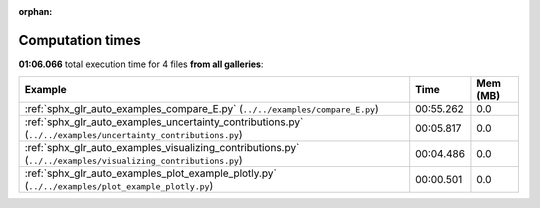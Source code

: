 
:orphan:

.. _sphx_glr_sg_execution_times:


Computation times
=================
**01:06.066** total execution time for 4 files **from all galleries**:

.. container::

  .. raw:: html

    <style scoped>
    <link href="https://cdnjs.cloudflare.com/ajax/libs/twitter-bootstrap/5.3.0/css/bootstrap.min.css" rel="stylesheet" />
    <link href="https://cdn.datatables.net/1.13.6/css/dataTables.bootstrap5.min.css" rel="stylesheet" />
    </style>
    <script src="https://code.jquery.com/jquery-3.7.0.js"></script>
    <script src="https://cdn.datatables.net/1.13.6/js/jquery.dataTables.min.js"></script>
    <script src="https://cdn.datatables.net/1.13.6/js/dataTables.bootstrap5.min.js"></script>
    <script type="text/javascript" class="init">
    $(document).ready( function () {
        $('table.sg-datatable').DataTable({order: [[1, 'desc']]});
    } );
    </script>

  .. list-table::
   :header-rows: 1
   :class: table table-striped sg-datatable

   * - Example
     - Time
     - Mem (MB)
   * - :ref:`sphx_glr_auto_examples_compare_E.py` (``../../examples/compare_E.py``)
     - 00:55.262
     - 0.0
   * - :ref:`sphx_glr_auto_examples_uncertainty_contributions.py` (``../../examples/uncertainty_contributions.py``)
     - 00:05.817
     - 0.0
   * - :ref:`sphx_glr_auto_examples_visualizing_contributions.py` (``../../examples/visualizing_contributions.py``)
     - 00:04.486
     - 0.0
   * - :ref:`sphx_glr_auto_examples_plot_example_plotly.py` (``../../examples/plot_example_plotly.py``)
     - 00:00.501
     - 0.0
